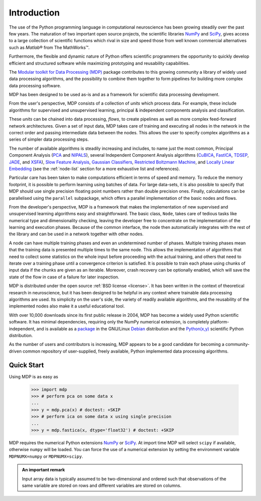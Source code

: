 ************
Introduction
************

.. |reg| unicode:: U+00AE
.. |trade| unicode:: U+2122

The use of the Python programming language in computational
neuroscience has been growing steadily over the past few years. The
maturation of two important open source projects, the scientific
libraries `NumPy <http://numpy.scipy.org>`_ and 
`SciPy <http://www.scipy.org>`_, gives access to a large
collection of scientific functions which rival in size and speed those from 
well known commercial alternatives such as `Matlab`\ |reg| from The MathWorks\ |trade|.

Furthermore, the flexible and dynamic nature of Python offers 
scientific programmers the opportunity to quickly develop efficient and
structured software while maximizing prototyping and reusability
capabilities.

The `Modular toolkit for Data Processing (MDP)
<http://mdp-toolkit.sourceforge.net>`_ package contributes to this
growing community a library of widely used data processing algorithms,
and the possibility to combine them together to form pipelines for
building more complex data processing software.

MDP has been designed to be used as-is and as a framework for
scientific data processing development.

From the user's perspective, MDP consists of a collection of *units* 
which process data. For example, these include algorithms for supervised 
and unsupervised learning, principal & independent components analysis 
and classification.

These *units* can be chained into data processing, *flows*, to create pipelines
as well as more complex feed-forward network architectures. Given a set of
input data, MDP takes care of training and executing all nodes in the network
in the correct order and  passing intermediate data between the nodes. This
allows the user to specify complex algorithms as a series of simpler data
processing steps. 

The number of available algorithms is steadily increasing and includes,
to name just the most common, Principal Component Analysis (`PCA`_ and
`NIPALS`_), several Independent Component Analysis algorithms (`CuBICA`_,
`FastICA`_, `TDSEP`_, `JADE`_, and `XSFA`_), `Slow Feature Analysis`_,
`Gaussian Classifiers`_, `Restricted Boltzmann Machine`_, and `Locally Linear Embedding`_
(see the :ref:`node-list` section for a more exhaustive list and 
references).

.. _PCA: ../api/mdp.nodes.PCANode-class.html
.. _NIPALS: ../api/mdp.nodes.NIPALSNode-class.html
.. _CuBICA: ../api/mdp.nodes.CuBICANode-class.html
.. _FastICA: ../api/mdp.nodes.FastICANode-class.html
.. _TDSEP: ../api/mdp.nodes.TDSEPNode-class.html
.. _JADE: ../api/mdp.nodes.JADENode-class.html
.. _XSFA: ../api/mdp.nodes.XSFANode-class.html
.. _`Slow Feature Analysis`: ../api/mdp.nodes.SFANode-class.html
.. _`Gaussian Classifiers`: ../api/mdp.nodes.GaussianClassifierNode-class.html
.. _`Restricted Boltzmann Machine`: ../api/mdp.nodes.RBMNode-class.html
.. _`Locally Linear Embedding`: ../api/mdp.nodes.LLENode-class.html

Particular care has been taken to make computations efficient in terms of speed
and memory.  To reduce the memory footprint, it is possible to perform learning
using batches of data. For large data-sets, it is also possible to specify that
MDP should use single precision floating point numbers rather than double
precision ones.  Finally, calculations can be parallelised using the
``parallel`` subpackage, which offers a parallel implementation of the basic
nodes and flows.

From the developer's perspective, MDP is a framework that makes the
implementation of new supervised and unsupervised learning algorithms
easy and straightforward.  The basic class, ``Node``, takes care of
tedious tasks like numerical type and dimensionality checking, leaving
the developer free to concentrate on the implementation of the
learning and execution phases. Because of the common interface, the
node then automatically integrates with the rest of the library and
can be used in a network together with other nodes. 

A node can have multiple training phases and even an undetermined number 
of phases. Multiple training phases mean that the training data is 
presented multiple times to the same node. This allows the 
implementation of algorithms that need to collect some statistics on the 
whole input before proceeding with the actual training, and others that 
need to iterate over a training phase until a convergence criterion is 
satisfied. It is possible to train each phase using chunks of input data 
if the chunks are given as an iterable. Moreover, crash recovery can be 
optionally enabled, which will save the state of the flow in case of a 
failure for later inspection.

MDP is distributed under the open source :ref:`BSD license <license>`. It
has been written in the context of theoretical research in
neuroscience, but it has been designed to be helpful in any context
where trainable data processing algorithms are used. Its simplicity on
the user's side, the variety of readily available algorithms, and the
reusability of the implemented nodes also make it a useful educational
tool.

With over 10,000 downloads since its first public release in 2004, MDP
has become a widely used Python scientific software. It has minimal
dependencies, requiring only the NumPy numerical extension, is
completely platform-independent, and is available as a
`package <http://packages.debian.org/python-mdp>`_
in the GNU/Linux 
`Debian <http://www.debian.org>`_ distribution and the
`Python(x,y) <http://www.pythonxy.com>`_ scientific Python
distribution.

As the number of users and contributors is increasing, MDP appears
to be a good candidate for becoming a community-driven common
repository of user-supplied, freely available, Python implemented data
processing algorithms.


Quick Start
===========

Using MDP is as easy as

    >>> import mdp
    >>> # perform pca on some data x
    ...
    >>> y = mdp.pca(x) # doctest: +SKIP
    >>> # perform ica on some data x using single precision
    ...
    >>> y = mdp.fastica(x, dtype='float32') # doctest: +SKIP 

MDP requires the numerical Python extensions `NumPy`_ or `SciPy`_. At
import time MDP will select ``scipy`` if available, otherwise
``numpy`` will be loaded. You can force the use of a numerical
extension by setting the environment variable ``MDPNUMX=numpy`` or
``MDPNUMX=scipy``. 

.. admonition:: An important remark
    
   Input array data is typically assumed to be two-dimensional and
   ordered such that observations of the same variable are stored on
   rows and different variables are stored on columns.



